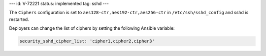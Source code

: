---
id: V-72221
status: implemented
tag: sshd
---

The ``Ciphers`` configuration is set to ``aes128-ctr,aes192-ctr,aes256-ctr`` in
``/etc/ssh/sshd_config`` and sshd is restarted.

Deployers can change the list of ciphers by setting the following Ansible
variable:

.. code-block:: yaml

    security_sshd_cipher_list: 'cipher1,cipher2,cipher3'
